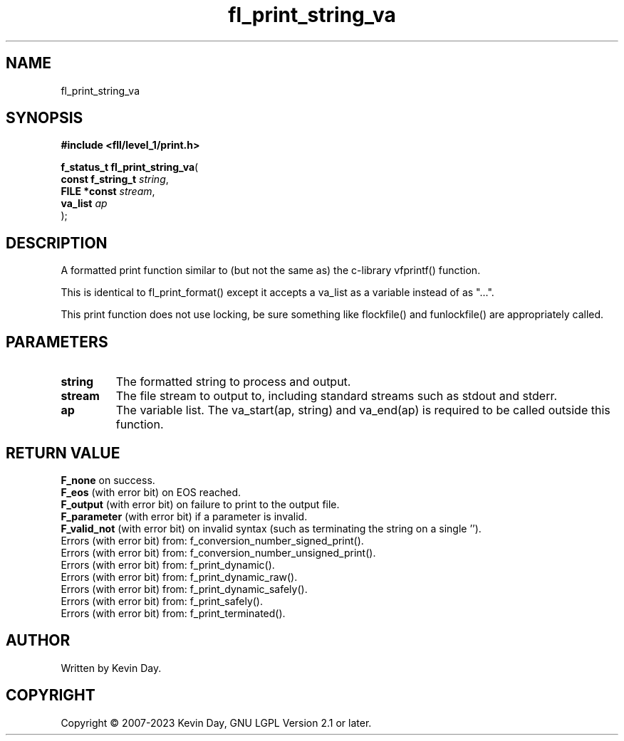 .TH fl_print_string_va "3" "July 2023" "FLL - Featureless Linux Library 0.6.6" "Library Functions"
.SH "NAME"
fl_print_string_va
.SH SYNOPSIS
.nf
.B #include <fll/level_1/print.h>
.sp
\fBf_status_t fl_print_string_va\fP(
    \fBconst f_string_t \fP\fIstring\fP,
    \fBFILE *const      \fP\fIstream\fP,
    \fBva_list          \fP\fIap\fP
);
.fi
.SH DESCRIPTION
.PP
A formatted print function similar to (but not the same as) the c-library vfprintf() function.
.PP
This is identical to fl_print_format() except it accepts a va_list as a variable instead of as "...".
.PP
This print function does not use locking, be sure something like flockfile() and funlockfile() are appropriately called.
.SH PARAMETERS
.TP
.B string
The formatted string to process and output.

.TP
.B stream
The file stream to output to, including standard streams such as stdout and stderr.

.TP
.B ap
The variable list. The va_start(ap, string) and va_end(ap) is required to be called outside this function.

.SH RETURN VALUE
.PP
\fBF_none\fP on success.
.br
\fBF_eos\fP (with error bit) on EOS reached.
.br
\fBF_output\fP (with error bit) on failure to print to the output file.
.br
\fBF_parameter\fP (with error bit) if a parameter is invalid.
.br
\fBF_valid_not\fP (with error bit) on invalid syntax (such as terminating the string on a single '').
.br
Errors (with error bit) from: f_conversion_number_signed_print().
.br
Errors (with error bit) from: f_conversion_number_unsigned_print().
.br
Errors (with error bit) from: f_print_dynamic().
.br
Errors (with error bit) from: f_print_dynamic_raw().
.br
Errors (with error bit) from: f_print_dynamic_safely().
.br
Errors (with error bit) from: f_print_safely().
.br
Errors (with error bit) from: f_print_terminated().
.SH AUTHOR
Written by Kevin Day.
.SH COPYRIGHT
.PP
Copyright \(co 2007-2023 Kevin Day, GNU LGPL Version 2.1 or later.
